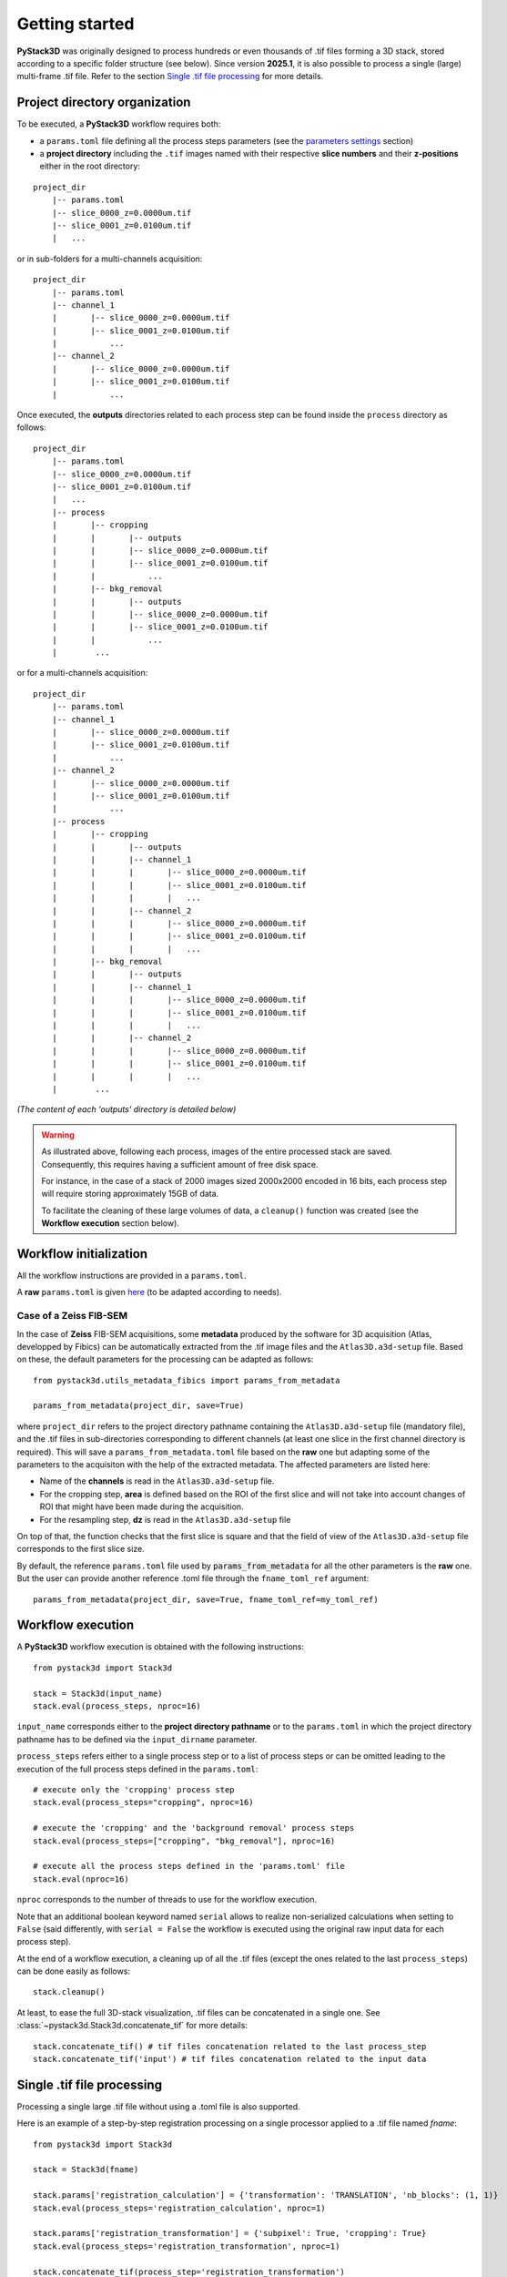 Getting started
===============

**PyStack3D** was originally designed to process hundreds or even thousands of .tif files forming a 3D stack, stored according to a specific folder structure (see below).
Since version **2025.1**, it is also possible to process a single (large) multi-frame .tif file. Refer to the section `Single .tif file processing <https://cea-metrocarac.github.io/pystack3d/getting_started.html#id3>`_ for more details.

Project directory organization
------------------------------

To be executed, a **PyStack3D** workflow requires both:

* a ``params.toml`` file defining all the process steps parameters (see the `parameters settings <https://cea-metrocarac.github.io/pystack3d/params.html>`_ section)


* a **project directory** including the ``.tif`` images named with their respective **slice numbers** and their **z-positions** either in the root directory:

::

    project_dir
        |-- params.toml
        |-- slice_0000_z=0.0000um.tif
        |-- slice_0001_z=0.0100um.tif
        |   ...

or in sub-folders for a multi-channels acquisition::

    project_dir
        |-- params.toml
        |-- channel_1
        |       |-- slice_0000_z=0.0000um.tif
        |       |-- slice_0001_z=0.0100um.tif
        |           ...
        |-- channel_2
        |       |-- slice_0000_z=0.0000um.tif
        |       |-- slice_0001_z=0.0100um.tif
        |           ...

Once executed, the **outputs** directories related to each process step can be found inside the ``process`` directory as follows::

    project_dir
        |-- params.toml
        |-- slice_0000_z=0.0000um.tif
        |-- slice_0001_z=0.0100um.tif
        |   ...
        |-- process
        |       |-- cropping
        |       |       |-- outputs
        |       |       |-- slice_0000_z=0.0000um.tif
        |       |       |-- slice_0001_z=0.0100um.tif
        |       |           ...
        |       |-- bkg_removal
        |       |       |-- outputs
        |       |       |-- slice_0000_z=0.0000um.tif
        |       |       |-- slice_0001_z=0.0100um.tif
        |       |           ...
        |        ...

or for a multi-channels acquisition::

    project_dir
        |-- params.toml
        |-- channel_1
        |       |-- slice_0000_z=0.0000um.tif
        |       |-- slice_0001_z=0.0100um.tif
        |           ...
        |-- channel_2
        |       |-- slice_0000_z=0.0000um.tif
        |       |-- slice_0001_z=0.0100um.tif
        |           ...
        |-- process
        |       |-- cropping
        |       |       |-- outputs
        |       |       |-- channel_1
        |       |       |       |-- slice_0000_z=0.0000um.tif
        |       |       |       |-- slice_0001_z=0.0100um.tif
        |       |       |       |   ...
        |       |       |-- channel_2
        |       |       |       |-- slice_0000_z=0.0000um.tif
        |       |       |       |-- slice_0001_z=0.0100um.tif
        |       |       |       |   ...
        |       |-- bkg_removal
        |       |       |-- outputs
        |       |       |-- channel_1
        |       |       |       |-- slice_0000_z=0.0000um.tif
        |       |       |       |-- slice_0001_z=0.0100um.tif
        |       |       |       |   ...
        |       |       |-- channel_2
        |       |       |       |-- slice_0000_z=0.0000um.tif
        |       |       |       |-- slice_0001_z=0.0100um.tif
        |       |       |       |   ...
        |        ...

*(The content of each 'outputs' directory is detailed below)*

.. warning::

    As illustrated above, following each process, images of the entire processed stack are saved. Consequently, this requires having a sufficient amount of free disk space.

    For instance, in the case of a stack of 2000 images sized 2000x2000 encoded in 16 bits, each process step will require storing approximately 15GB of data.

    To facilitate the cleaning of these large volumes of data, a ``cleanup()`` function was created (see the **Workflow execution** section below).

Workflow initialization
-----------------------

All the workflow instructions are provided in a ``params.toml``.

A **raw** ``params.toml`` is given `here <https://github.com/CEA-MetroCarac/pystack3d/blob/main/assets/toml/params.toml>`_ (to be adapted according to needs).


Case of a Zeiss FIB-SEM
~~~~~~~~~~~~~~~~~~~~~~~

In the case of **Zeiss** FIB-SEM acquisitions, some **metadata** produced by the software for 3D acquisition (Atlas, developped by Fibics) can be automatically extracted from the .tif image files and the ``Atlas3D.a3d-setup`` file. Based on these, the default parameters for the processing can be adapted as follows::

   from pystack3d.utils_metadata_fibics import params_from_metadata

   params_from_metadata(project_dir, save=True)

where ``project_dir`` refers to the project directory pathname containing the ``Atlas3D.a3d-setup`` file (mandatory file), and the .tif files in sub-directories corresponding to different channels (at least one slice in the first channel directory is required).
This will save a ``params_from_metadata.toml`` file based on the **raw** one but adapting some of the parameters to the acquisiton with the help of the extracted metadata.
The affected parameters are listed here:

- Name of the **channels** is read in the ``Atlas3D.a3d-setup`` file.

- For the cropping step, **area** is defined based on the ROI of the first slice and will not take into account changes of ROI that might have been made during the acquisition.

- For the resampling step, **dz** is read in the ``Atlas3D.a3d-setup`` file

On top of that, the function checks that the first slice is square and that the field of view of the ``Atlas3D.a3d-setup`` file corresponds to the first slice size.

By default, the reference ``params.toml`` file used by :code:`params_from_metadata` for all the other parameters is the **raw** one. But the user can provide another reference .toml file through the ``fname_toml_ref`` argument::

   params_from_metadata(project_dir, save=True, fname_toml_ref=my_toml_ref)


Workflow execution
------------------

A **PyStack3D** workflow execution is obtained with the following instructions::

    from pystack3d import Stack3d

    stack = Stack3d(input_name)
    stack.eval(process_steps, nproc=16)

``input_name`` corresponds either to the **project directory pathname** or to the ``params.toml`` in which the project directory pathname has to be defined via the ``input_dirname`` parameter.

``process_steps`` refers either to a single process step or to a list of process steps or can be omitted leading to the execution of the full process steps defined in the ``params.toml``::

    # execute only the 'cropping' process step
    stack.eval(process_steps="cropping", nproc=16)

    # execute the 'cropping' and the 'background removal' process steps
    stack.eval(process_steps=["cropping", "bkg_removal"], nproc=16)

    # execute all the process steps defined in the 'params.toml' file
    stack.eval(nproc=16)

``nproc`` corresponds to the number of threads to use for the workflow execution.

Note that an additional boolean keyword named ``serial`` allows to realize non-serialized calculations when setting to ``False`` (said differently, with ``serial = False`` the workflow is executed using the original raw input data for each process step).

At the end of a workflow execution, a cleaning up of all the .tif files (except the ones related to the last ``process_steps``) can be done easily as follows::

    stack.cleanup()

At least, to ease the full 3D-stack visualization, .tif files can be concatenated in a single one. See :class:`~pystack3d.Stack3d.concatenate_tif` for more details::

    stack.concatenate_tif() # tif files concatenation related to the last process_step
    stack.concatenate_tif('input') # tif files concatenation related to the input data


Single .tif file processing
---------------------------

Processing a single large .tif file without using a .toml file is also supported.

Here is an example of a step-by-step registration processing on a single processor applied to a .tif file named *fname*::

    from pystack3d import Stack3d

    stack = Stack3d(fname)

    stack.params['registration_calculation'] = {'transformation': 'TRANSLATION', 'nb_blocks': (1, 1)}
    stack.eval(process_steps='registration_calculation', nproc=1)

    stack.params['registration_transformation'] = {'subpixel': True, 'cropping': True}
    stack.eval(process_steps='registration_transformation', nproc=1)

    stack.concatenate_tif(process_step='registration_transformation')


Outputs
-------

Each process steps returns **specific** and **standard** outputs (data and figures) in the related process step **outputs** directory.

**Specific** outputs are related to each process steps. They are described in each of the process steps sections hereafter (if existing).

**Standard** outputs consist in the statistics (min, max, mean) on gray values evolution along the stack axis (z-axis, by convention) **before** and **after** the process step execution. For the 'after' values, the statistics without and with data reformatting compatible with the input data format are plotted. Indeed, some process steps may modify the data type (typically from integer to float) and/or generate data outside the range of authorized data values. *(This could happen for instance in the* **bkg_removal** *process step when subtracting the background that could generate negative or positive overflowed values)*.


.. figure:: _static/bkg_removal_stats.png
    :width: 80%
    :align: center

    Example of statistics returned by the **bkg_removal** process step in the `synthetic test case <https://github.com/CEA-MetroCarac/pystack3d/blob/main/examples/ex_synthetic_stack.py>`_.


Examples
--------

Two examples are provided with the pystack3d package github repository.

The first one corresponds to a synthetic stack composed of small images. It aims at providing quick overviews of the process steps outcomes::

    cd pystack3d
    python examples/ex_synthetic_stack.py

The second one is based on a real but reduced stack (8 slices) issued from a FIB-SEM images acquisition. Although reduced, its execution is longer than the previous one::

    python examples/ex_real_stack.py